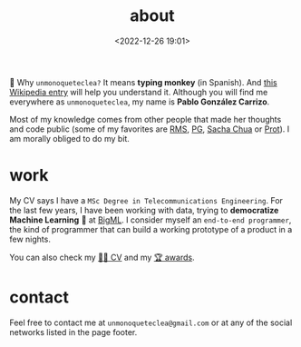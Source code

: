 #+title: about
#+date: <2022-12-26 19:01>
#+description:
#+filetags: me

🐒 Why =unmonoqueteclea?= It means *typing monkey* (in Spanish).
And [[https://en.wikipedia.org/wiki/Infinite_monkey_theorem][this Wikipedia entry]] will help you understand it. Although you will find
me everywhere as =unmonoqueteclea=, my name is *Pablo González Carrizo*.

Most of my knowledge comes from other people that made her thoughts
and code public (some of my favorites are  [[https://stallman.org][RMS]], [[http://www.paulgraham.com/][PG]], [[https://sachachua.com/blog/][Sacha Chua]] or
[[https://protesilaos.com/][Prot]]). I am morally obliged to do my bit.

* work
My CV says I have a =MSc Degree in Telecommunications Engineering=. For
the last few years, I have been working with data, trying to
*democratize Machine Learning* 🤖 at [[https://bigml.com][BigML]]. I consider myself an
=end-to-end programmer=, the kind of programmer that can build a working
prototype of a product in a few nights.

You can also check my [[./static/cv.pdf][👨‍💻 CV]] and my [[./awards.html][🏆 awards]].

* contact
Feel free to contact me at =unmonoqueteclea@gmail.com= or at any of the
social networks listed in the page footer.
